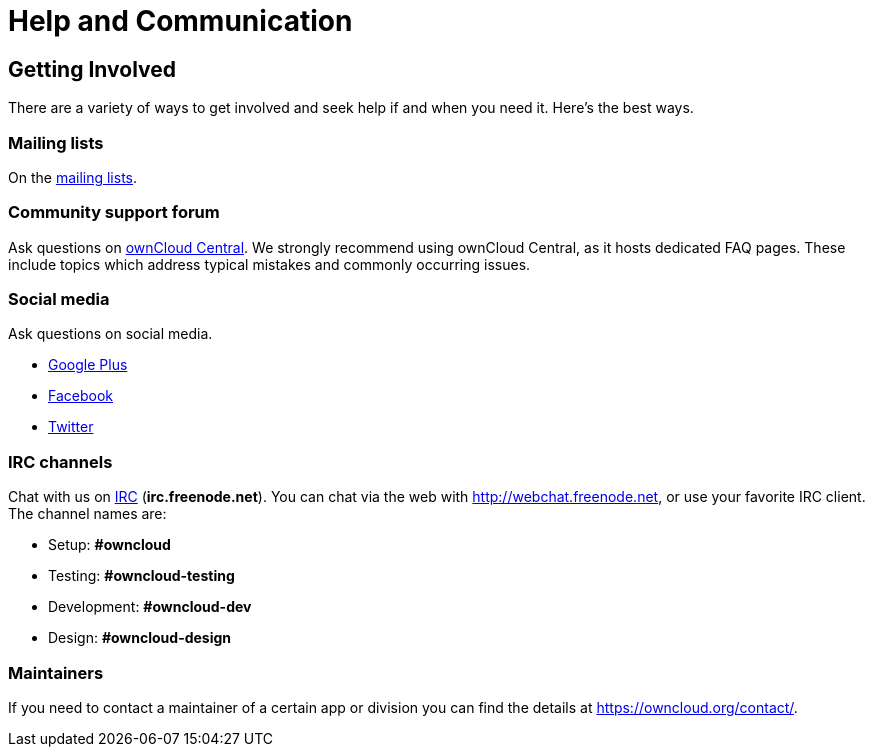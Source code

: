 = Help and Communication

== Getting Involved

There are a variety of ways to get involved and seek help if and when
you need it. Here’s the best ways.

[[mailing-lists]]
=== Mailing lists

On the https://mailman.owncloud.org[mailing lists].

[[community-support-forum]]
=== Community support forum

Ask questions on http://central.owncloud.org/[ownCloud Central]. We
strongly recommend using ownCloud Central, as it hosts dedicated FAQ
pages. These include topics which address typical mistakes and commonly
occurring issues.

[[social-media]]
=== Social media

Ask questions on social media.

* https://plus.google.com/+ownclouders/[Google Plus]
* https://www.facebook.com/ownclouders/[Facebook]
* https://twitter.com/ownclouders/[Twitter]

[[irc-channels]]
=== IRC channels

Chat with us on http://www.irchelp.org/[IRC] (*irc.freenode.net*). You
can chat via the web with http://webchat.freenode.net, or use your
favorite IRC client. The channel names are:

* Setup: *#owncloud*
* Testing: *#owncloud-testing*
* Development: *#owncloud-dev*
* Design: *#owncloud-design*

[[maintainers]]
=== Maintainers

If you need to contact a maintainer of a certain app or division you can
find the details at https://owncloud.org/contact/.
